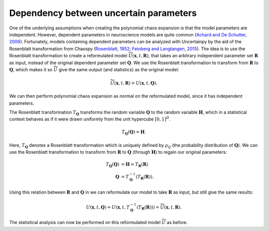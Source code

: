 .. _rosenblatt:

Dependency between uncertain parameters
=======================================

One of the underlying assumptions when creating the polynomial chaos expansion is that the model
parameters are independent.
However, dependent parameters in neuroscience models are quite common
(`Achard and De Schutter, 2006`_).
Fortunately, models containing dependent parameters can be analyzed
with Uncertainpy by the aid of the Rosenblatt transformation from Chaospy
(`Rosenblatt, 1952`_; `Feinberg and Langtangen, 2015`_).
The idea is to use the Rosenblatt transformation to create a reformulated model
:math:`\widetilde{U}(\boldsymbol{x}, t, \boldsymbol{R})`, that
takes an arbitrary independent parameter set :math:`\boldsymbol{R}` as input,
instead of the original dependent parameter set :math:`\boldsymbol{Q}`.
We use the Rosenblatt transformation to transform from :math:`\boldsymbol{R}` to
:math:`\boldsymbol{Q}`, which makes it so :math:`\widetilde{U}` give the same output
(and statistics) as the original model:

.. math::

    \widetilde{U}(\boldsymbol{x}, t, \boldsymbol{R}) = U(\boldsymbol{x}, t, \boldsymbol{Q}).

We can then perform polynomial chaos expansion as normal on the reformulated model,
since it has independent parameters.

.. _Achard and De Schutter, 2006: http://journals.plos.org/ploscompbiol/article?id=10.1371/journal.pcbi.0020094
.. _Rosenblatt, 1952: http://projecteuclid.org/euclid.aoms/1177729394
.. _Feinberg and Langtangen, 2015: http://www.sciencedirect.com/science/article/pii/S1877750315300119

The Rosenblatt transformation :math:`T_{\boldsymbol{Q}}` transforms the
random variable :math:`\boldsymbol{Q}` to
the random variable :math:`\boldsymbol{H}`,
which in a statistical context behaves as if it were drawn uniformly from the unit
hypercube :math:`{[0, 1]}^D`.

.. math::

    T_{\boldsymbol{Q}}(\boldsymbol{Q}) = \boldsymbol{H}.

Here, :math:`T_{\boldsymbol{Q}}` denotes a Rosenblatt transformation which is uniquely defined by
:math:`\rho_Q` (the probability distribution of :math:`\boldsymbol{Q}`).
We can use the Rosenblatt transformation to transform from :math:`\boldsymbol{R}` to :math:`\boldsymbol{Q}`
(through :math:`\boldsymbol{H}`) to regain our original parameters:

.. math::

    T_{\boldsymbol{Q}}(\boldsymbol{Q}) &= \boldsymbol{H} = T_{\boldsymbol{R}}(\boldsymbol{R}) \\
            \boldsymbol{Q} &= T_{\boldsymbol{Q}}^{-1}(T_{\boldsymbol{R}}(\boldsymbol{R})).


Using this relation between :math:`\boldsymbol{R}` and :math:`\boldsymbol{Q}` in we can
reformulate our model to take :math:`\boldsymbol{R}` as input,
but still give the same results:

.. math::

    U(\boldsymbol{x}, t, \boldsymbol{Q})
    = U(\boldsymbol{x}, t, T_{\boldsymbol{Q}}^{-1}(T_{\boldsymbol{R}}(\boldsymbol{R})))
    = \widetilde{U}(\boldsymbol{x}, t, \boldsymbol{R}).

The statistical analysis can now be performed on this reformulated model
:math:`\widetilde{U}` as before.